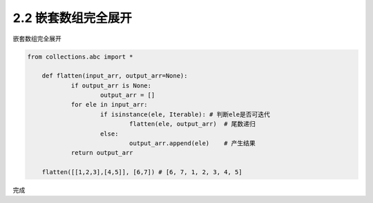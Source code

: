 =================
2.2 嵌套数组完全展开
=================

嵌套数组完全展开

.. code-block:: python

    from collections.abc import *
	
	def flatten(input_arr, output_arr=None):
		if output_arr is None:
			output_arr = []
		for ele in input_arr:
			if isinstance(ele, Iterable): # 判断ele是否可迭代
				flatten(ele, output_arr)  # 尾数递归
			else:
				output_arr.append(ele)    # 产生结果
		return output_arr

	flatten([[1,2,3],[4,5]], [6,7]) # [6, 7, 1, 2, 3, 4, 5]

完成
